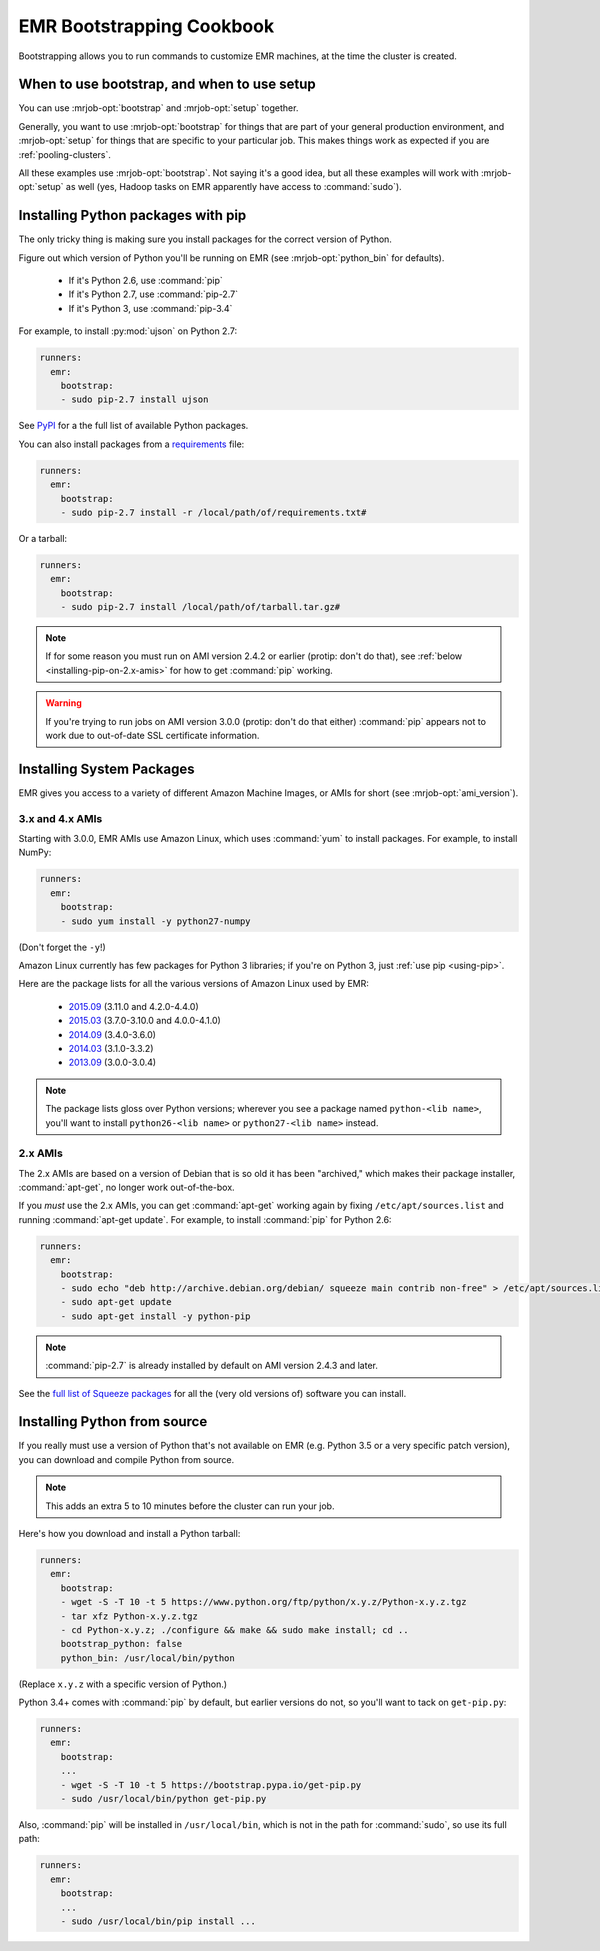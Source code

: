 ============================
 EMR Bootstrapping Cookbook
============================

Bootstrapping allows you to run commands to customize EMR machines, at the
time the cluster is created.

When to use bootstrap, and when to use setup
============================================

You can use :mrjob-opt:`bootstrap` and :mrjob-opt:`setup` together.

Generally, you want to use :mrjob-opt:`bootstrap` for things that are
part of your general production environment, and :mrjob-opt:`setup`
for things that are specific to your particular job. This makes things
work as expected if you are :ref:`pooling-clusters`.

All these examples use :mrjob-opt:`bootstrap`. Not saying it's a good idea, but
all these examples will work with :mrjob-opt:`setup` as well (yes, Hadoop
tasks on EMR apparently have access to :command:`sudo`).


.. _using-pip:

Installing Python packages with pip
===================================

The only tricky thing is making sure you install packages for the correct
version of Python.

.. _installing-ujson:

Figure out which version of Python you'll be running on EMR (see
:mrjob-opt:`python_bin` for defaults).

 * If it's Python 2.6, use :command:`pip`
 * If it's Python 2.7, use :command:`pip-2.7`
 * If it's Python 3, use :command:`pip-3.4`

For example, to install :py:mod:`ujson` on Python 2.7:

.. code-block:: yaml

    runners:
      emr:
        bootstrap:
        - sudo pip-2.7 install ujson

See `PyPI <https://pypi.python.org/pypi>`_ for a the full list of available
Python packages.

You can also install packages from a `requirements <https://pip.pypa.io/en/stable/user_guide/#requirements-files>`__ file:

.. code-block:: yaml

    runners:
      emr:
        bootstrap:
        - sudo pip-2.7 install -r /local/path/of/requirements.txt#

Or a tarball:

.. code-block:: yaml

    runners:
      emr:
        bootstrap:
        - sudo pip-2.7 install /local/path/of/tarball.tar.gz#

.. note::

  If for some reason you must run on AMI version 2.4.2 or earlier (protip:
  don't do that), see :ref:`below <installing-pip-on-2.x-amis>` for how to get
  :command:`pip` working.

.. warning::

   If you're trying to run jobs on AMI version 3.0.0 (protip: don't do that
   either) :command:`pip` appears not to work due to out-of-date SSL
   certificate information.


.. _installing-packages:

Installing System Packages
==========================

EMR gives you access to a variety of different Amazon Machine Images, or AMIs
for short (see :mrjob-opt:`ami_version`).

3.x and 4.x AMIs
----------------

Starting with 3.0.0, EMR AMIs use Amazon Linux, which uses :command:`yum` to
install packages. For example, to install NumPy:

.. code-block:: yaml

    runners:
      emr:
        bootstrap:
        - sudo yum install -y python27-numpy

(Don't forget the ``-y``!)

Amazon Linux currently has few packages for Python 3 libraries; if you're
on Python 3, just :ref:`use pip <using-pip>`.

Here are the package lists for all the various versions of Amazon Linux used
by EMR:

 * `2015.09 <http://aws.amazon.com/amazon-linux-ami/2015.09-packages/>`__ (3.11.0 and 4.2.0-4.4.0)
 * `2015.03 <http://aws.amazon.com/amazon-linux-ami/2015.03-packages/>`__ (3.7.0-3.10.0 and 4.0.0-4.1.0)
 * `2014.09 <http://aws.amazon.com/amazon-linux-ami/2014.09-packages/>`__ (3.4.0-3.6.0)
 * `2014.03 <http://aws.amazon.com/amazon-linux-ami/2014.03-packages/>`__ (3.1.0-3.3.2)
 * `2013.09 <http://aws.amazon.com/amazon-linux-ami/2013.09-packages/>`__ (3.0.0-3.0.4)

.. note::

   The package lists gloss over Python versions; wherever you see a package
   named ``python-<lib name>``, you'll want to install ``python26-<lib name>``
   or ``python27-<lib name>`` instead.

2.x AMIs
--------

The 2.x AMIs are based on a version of Debian that is so old it has been
"archived," which makes their package installer, :command:`apt-get`, no
longer work out-of-the-box.

.. _installing-pip-on-2.x-amis:

If you *must* use the 2.x AMIs, you can get :command:`apt-get` working
again by fixing ``/etc/apt/sources.list`` and running
:command:`apt-get update`. For example, to install :command:`pip` for Python
2.6:

.. code-block:: yaml

    runners:
      emr:
        bootstrap:
        - sudo echo "deb http://archive.debian.org/debian/ squeeze main contrib non-free" > /etc/apt/sources.list
        - sudo apt-get update
        - sudo apt-get install -y python-pip

.. note::

   :command:`pip-2.7` is already installed by default on AMI version 2.4.3 and
   later.

See the `full list of Squeeze packages
<https://packages.debian.org/squeeze/>`__ for all the (very old versions of)
software you can install.

.. _installing-python-from-source:

Installing Python from source
=============================

If you really must use a version of Python that's not available on EMR
(e.g. Python 3.5 or a very specific patch version), you can
download and compile Python from source.

.. note::

   This adds an extra 5 to 10 minutes before the cluster can run your job.

Here's how you download and install a Python tarball:

.. code-block:: yaml

    runners:
      emr:
        bootstrap:
        - wget -S -T 10 -t 5 https://www.python.org/ftp/python/x.y.z/Python-x.y.z.tgz
        - tar xfz Python-x.y.z.tgz
        - cd Python-x.y.z; ./configure && make && sudo make install; cd ..
        bootstrap_python: false
        python_bin: /usr/local/bin/python

(Replace ``x.y.z`` with a specific version of Python.)

Python 3.4+ comes with :command:`pip` by default, but earlier versions do not,
so you'll want to tack on ``get-pip.py``:

.. code-block:: yaml

    runners:
      emr:
        bootstrap:
        ...
        - wget -S -T 10 -t 5 https://bootstrap.pypa.io/get-pip.py
        - sudo /usr/local/bin/python get-pip.py

Also, :command:`pip` will be installed in ``/usr/local/bin``, which is not in
the path for :command:`sudo`, so use its full path:

.. code-block:: yaml

    runners:
      emr:
        bootstrap:
        ...
        - sudo /usr/local/bin/pip install ...
